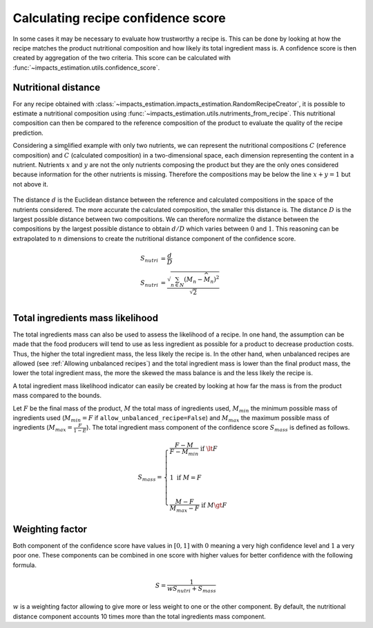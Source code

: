 Calculating recipe confidence score
===================================

In some cases it may be necessary to evaluate how trustworthy a recipe is. This can be done by looking at how the recipe matches the product nutritional composition and how likely its total ingredient mass is. A confidence score is then created by aggregation of the two criteria. This score can be calculated with :func:`~impacts_estimation.utils.confidence_score`.

Nutritional distance
--------------------

For any recipe obtained with :class:`~impacts_estimation.impacts_estimation.RandomRecipeCreator`, it is possible to estimate a nutritional composition using :func:`~impacts_estimation.utils.nutriments_from_recipe`. This nutritional composition can then be compared to the reference composition of the product to evaluate the quality of the recipe prediction.

Considering a simplified example with only two nutrients, we can represent the nutritional compositions :math:`C` (reference composition) and :math:`\widehat{C}` (calculated composition) in a two-dimensional space, each dimension representing the content in a nutrient. Nutrients :math:`x` and :math:`y` are not the only nutrients composing the product but they are the only ones considered because information for the other nutrients is missing. Therefore the compositions may be below the line :math:`x + y = 1` but not above it.

.. figure:: /_static/confidence_score_nutritional_distance_component.svg
    :width: 300
    :align: center
    :alt: Confidence score nutritional distance component

The distance :math:`d` is the Euclidean distance between the reference and calculated compositions in the space of the nutrients considered. The more accurate the calculated composition, the smaller this distance is. The distance :math:`D` is the largest possible distance between two compositions. We can therefore normalize the distance between the compositions by the largest possible distance to obtain :math:`d/D` which varies between :math:`0` and :math:`1`. This reasoning can be extrapolated to :math:`n` dimensions to create the nutritional distance component of the confidence score.

.. math::
    S_{nutri} &= \frac{d}{D} \\
    S_{nutri} &= \frac{\sqrt{\sum_{n \in N} (M_n - \widehat{M_n})^2}}{\sqrt{2}}\\

Total ingredients mass likelihood
---------------------------------

The total ingredients mass can also be used to assess the likelihood of a recipe. In one hand, the assumption can be made that the food producers will tend to use as less ingredient as possible for a product to decrease production costs. Thus, the higher the total ingredient mass, the less likely the recipe is. In the other hand, when unbalanced recipes are allowed (see :ref:`Allowing unbalanced recipes`) and the total ingredient mass is lower than the final product mass, the lower the total ingredient mass, the more the skewed the mass balance is and the less likely the recipe is.

A total ingredient mass likelihood indicator can easily be created by looking at how far the mass is from the product mass compared to the bounds.

Let :math:`F` be the final mass of the product, :math:`M` the total mass of ingredients used, :math:`M_{min}` the minimum possible mass of ingredients used (:math:`M_{min} = F` if ``allow_unbalanced_recipe=False``) and :math:`M_{max}` the maximum possible mass of ingredients (:math:`M_{max} = \frac{F}{1-E}`). The total ingredient mass component of the confidence score :math:`S_{mass}` is defined as follows.

.. math::
    S_{mass} =
    \begin{cases}
        \frac{F - M}{F - M_{min}} \text{ if } \lt F\\
        \\
        1 \text{ if } M = F \\
        \\
        \frac{M - F}{M_{max} - F} \text{ if } M \gt F
    \end{cases}


.. figure:: /_static/confidence_score_mass_component.svg
    :width: 400
    :align: center
    :alt: Confidence score ingredient mass component

Weighting factor
----------------

Both component of the confidence score have values in :math:`[0,1]` with :math:`0` meaning a very high confidence level and :math:`1` a very poor one. These components can be combined in one score with higher values for better confidence with the following formula.

.. math::
    S = \frac{1}{wS_{nutri}+S_{mass}}

:math:`w` is a weighting factor allowing to give more or less weight to one or the other component. By default, the nutritional distance component accounts 10 times more than the total ingredients mass component.
